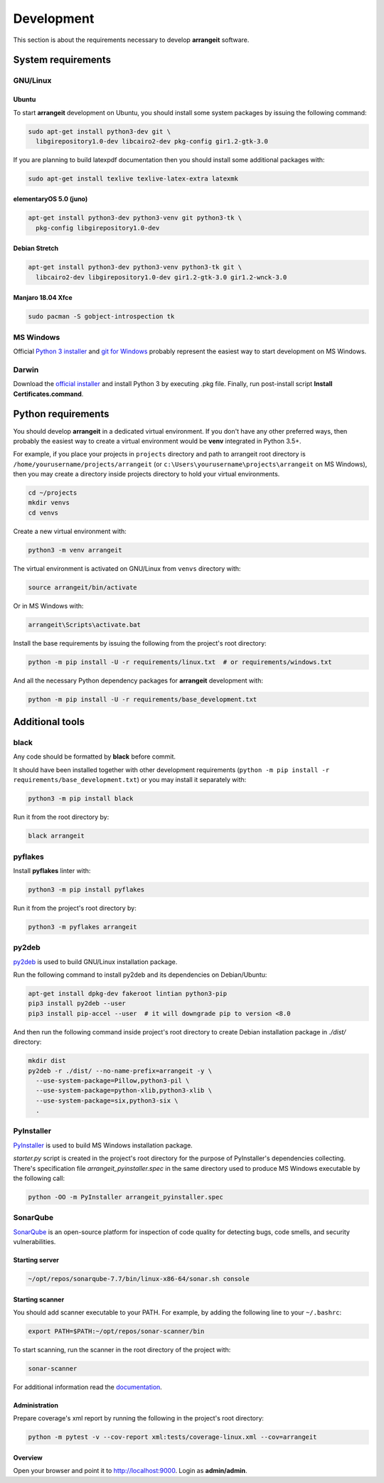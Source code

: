 Development
===========

This section is about the requirements necessary to develop **arrangeit** software.

System requirements
-------------------

GNU/Linux
^^^^^^^^^

Ubuntu
""""""

To start **arrangeit** development on Ubuntu, you should install some system packages by issuing the following command:

.. code-block:: bash

  sudo apt-get install python3-dev git \
    libgirepository1.0-dev libcairo2-dev pkg-config gir1.2-gtk-3.0


If you are planning to build latexpdf documentation then you should install some additional packages with:

.. code-block:: bash

  sudo apt-get install texlive texlive-latex-extra latexmk


elementaryOS 5.0 (juno)
"""""""""""""""""""""""

.. code-block:: bash

  apt-get install python3-dev python3-venv git python3-tk \
    pkg-config libgirepository1.0-dev


Debian Stretch
""""""""""""""

.. code-block:: bash

  apt-get install python3-dev python3-venv python3-tk git \
    libcairo2-dev libgirepository1.0-dev gir1.2-gtk-3.0 gir1.2-wnck-3.0


Manjaro 18.04 Xfce
""""""""""""""""""

.. code-block:: bash

  sudo pacman -S gobject-introspection tk


MS Windows
^^^^^^^^^^

Official `Python 3 installer`_ and `git for Windows`_ probably represent the easiest way to start development on MS Windows.

.. _Python 3 installer: https://www.python.org/downloads/
.. _git for Windows: https://gitforwindows.org/


Darwin
^^^^^^

Download the `official installer`_ and install Python 3 by executing .pkg file. Finally, run post-install script **Install Certificates.command**.

.. _official installer: https://www.python.org/downloads/


Python requirements
-------------------

You should develop **arrangeit** in a dedicated virtual environment. If you don't have any other preferred ways, then probably the easiest way to create a virtual environment would be **venv** integrated in Python 3.5+.

For example, if you place your projects in ``projects`` directory and path to arrangeit root directory is ``/home/yourusername/projects/arrangeit`` (or ``c:\Users\yourusername\projects\arrangeit`` on MS Windows), then you may create a directory inside projects directory to hold your virtual environments.

.. code-block:: bash

  cd ~/projects
  mkdir venvs
  cd venvs


Create a new virtual environment with:

.. code-block:: bash

  python3 -m venv arrangeit


The virtual environment is activated on GNU/Linux from ``venvs`` directory with:

.. code-block:: bash

  source arrangeit/bin/activate


Or in MS Windows with:

.. code-block::

  arrangeit\Scripts\activate.bat


Install the base requirements by issuing the following from the project's root directory:

.. code-block:: bash

  python -m pip install -U -r requirements/linux.txt  # or requirements/windows.txt


And all the necessary Python dependency packages for **arrangeit** development with:

.. code-block:: bash

  python -m pip install -U -r requirements/base_development.txt


Additional tools
----------------

black
^^^^^

Any code should be formatted by **black** before commit.

It should have been installed together with other development requirements (``python -m pip install -r requirements/base_development.txt``) or you may install it separately with:

.. code-block:: bash

  python3 -m pip install black


Run it from the root directory by:

.. code-block:: bash

  black arrangeit


pyflakes
^^^^^^^^

Install **pyflakes** linter with:

.. code-block:: bash

  python3 -m pip install pyflakes


Run it from the project's root directory by:

.. code-block:: bash

  python3 -m pyflakes arrangeit


py2deb
^^^^^^

py2deb_ is used to build GNU/Linux installation package.

.. _py2deb: https://py2deb.readthedocs.io


Run the following command to install py2deb and its dependencies on Debian/Ubuntu:

.. code-block:: bash

  apt-get install dpkg-dev fakeroot lintian python3-pip
  pip3 install py2deb --user
  pip3 install pip-accel --user  # it will downgrade pip to version <8.0


And then run the following command inside project's root directory to create Debian installation package in `./dist/` directory:

.. code-block:: bash

  mkdir dist
  py2deb -r ./dist/ --no-name-prefix=arrangeit -y \
    --use-system-package=Pillow,python3-pil \
    --use-system-package=python-xlib,python3-xlib \
    --use-system-package=six,python3-six \
    .


PyInstaller
^^^^^^^^^^^

PyInstaller_ is used to build MS Windows installation package.

.. _PyInstaller: https://www.pyinstaller.org/

`starter.py` script is created in the project's root directory for the purpose of PyInstaller's dependencies collecting.
There's specification file `arrangeit_pyinstaller.spec` in the same directory used to produce MS Windows executable by the following call:

.. code-block:: bash

  python -OO -m PyInstaller arrangeit_pyinstaller.spec


SonarQube
^^^^^^^^^

SonarQube_ is an open-source platform for inspection of code quality for detecting bugs, code smells, and security vulnerabilities.

.. _SonarQube: https://docs.sonarqube.org/latest/setup/get-started-2-minutes/


Starting server
"""""""""""""""

.. code-block:: bash

  ~/opt/repos/sonarqube-7.7/bin/linux-x86-64/sonar.sh console


Starting scanner
""""""""""""""""

You should add scanner executable to your PATH. For example, by adding the following line to your ``~/.bashrc``:

.. code-block:: bash

  export PATH=$PATH:~/opt/repos/sonar-scanner/bin


To start scanning, run the scanner in the root directory of the project with:

.. code-block:: bash

  sonar-scanner

For additional information read the `documentation`_.

.. _documentation: https://docs.sonarqube.org/latest/analysis/scan/sonarscanner/


Administration
""""""""""""""

Prepare coverage's xml report by running the following in the project's root directory:

.. code-block:: bash

  python -m pytest -v --cov-report xml:tests/coverage-linux.xml --cov=arrangeit


Overview
""""""""

Open your browser and point it to http://localhost:9000. Login as **admin/admin**.
